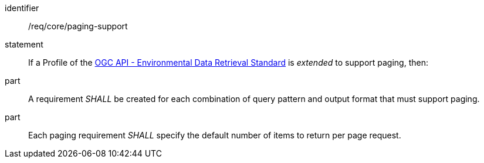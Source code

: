 [[req_core_paging-support]]

[requirement]
====
[%metadata]
identifier:: /req/core/paging-support
statement:: If a Profile of the <<ogc-edr,OGC API - Environmental Data Retrieval Standard>> is _extended_ to support paging, then:
part:: A requirement _SHALL_ be created for each combination of query pattern and output format that must support paging.
part:: Each paging requirement _SHALL_ specify the default number of items to return per page request.

====